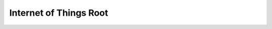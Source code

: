 Internet of Things Root
==============================================================================
.. image:: /_static/aws-icons/cate/Internet-of-Things_64_5x.png
    :width: 128px

.. autotoctree::
    :maxdepth: 1
